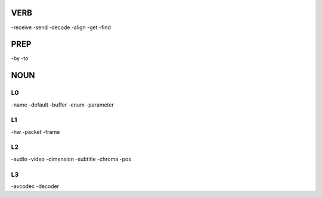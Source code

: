 VERB
----
-receive
-send
-decode
-align
-get
-find


PREP
----
-by
-to



NOUN
----

L0
==
-name
-default
-buffer
-enum
-parameter

L1
==
-hw
-packet
-frame

L2
==
-audio
-video
-dimension
-subtitle
-chroma
-pos

L3
==
-avcodec
-decoder
